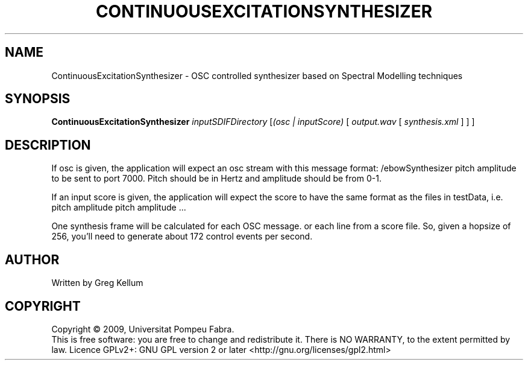 .\" DO NOT MODIFY THIS FILE!  It was generated by help2man 1.36.
.TH CONTINUOUSEXCITATIONSYNTHESIZER "1" "March 2009" "ContinuousExcitationSynthesizer version 1.3.1~svn12688" "User Commands"
.SH NAME
ContinuousExcitationSynthesizer \- OSC controlled synthesizer based on Spectral Modelling techniques
.SH SYNOPSIS
.B ContinuousExcitationSynthesizer
\fIinputSDIFDirectory \fR[\fI(osc | inputScore) \fR[ \fIoutput.wav \fR[ \fIsynthesis.xml \fR] ] ]
.SH DESCRIPTION
If osc is given, the application will expect an osc stream
with this message format: /ebowSynthesizer pitch amplitude
to be sent to port 7000. Pitch should be in Hertz and amplitude
should be from 0\-1.
.PP
If an input score is given, the application will expect the
score to have the same format as the files in testData, i.e.
pitch amplitude
pitch amplitude ...
.PP
One synthesis frame will be calculated for each OSC message.
or each line from a score file. So, given a hopsize of 256,
you'll need to generate about 172 control events per second.
.SH AUTHOR
Written by Greg Kellum
.SH COPYRIGHT
Copyright \(co 2009, Universitat Pompeu Fabra.
.br
This is free software: you are free to change and redistribute it.
There is NO WARRANTY, to the extent permitted by law.
Licence GPLv2+: GNU GPL version 2 or later <http://gnu.org/licenses/gpl2.html>
